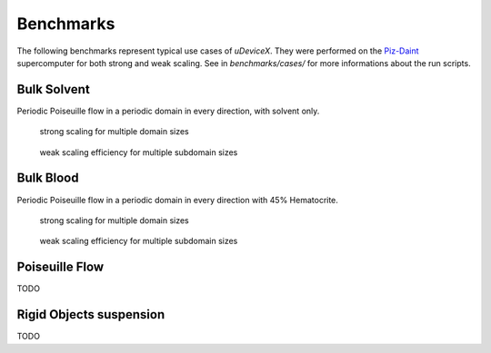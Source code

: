 .. _user-bench:

Benchmarks
###########

The following benchmarks represent typical use cases of *uDeviceX*.
They were performed on the `Piz-Daint <https://www.cscs.ch/computers/piz-daint/>`_ supercomputer for both strong and weak scaling.
See in `benchmarks/cases/` for more informations about the run scripts.


Bulk Solvent
============

Periodic Poiseuille flow in a periodic domain in every direction, with solvent only.

.. figure:: ../images/strong_solvent.png
	   
	   strong scaling for multiple domain sizes


.. figure:: ../images/weak_solvent.png
	   
	   weak scaling efficiency for multiple subdomain sizes


Bulk Blood
==========

Periodic Poiseuille flow in a periodic domain in every direction with 45% Hematocrite.

.. figure:: ../images/strong_blood.png
	   
	   strong scaling for multiple domain sizes


.. figure:: ../images/weak_blood.png
	   
	   weak scaling efficiency for multiple subdomain sizes


Poiseuille Flow
===============

TODO

Rigid Objects suspension
========================

TODO
